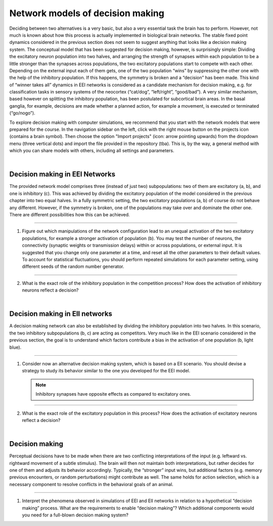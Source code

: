 Network models of decision making
=================================

Deciding between two alternatives is a very basic, but also a very essential task the brain has to perform. However, not
much is known about how this process is actually implemented in biological brain networks. The stable fixed point
dynamics considered in the previous section does not seem to suggest anything that looks like a decision making system.
The conceptual model that has been suggested for decision making, however, is surprisingly simple: Dividing the
excitatory neuron population into two halves, and arranging the strength of synapses within each population to be a
little stronger than the synapses across populations, the two excitatory populations start to compete with each other.
Depending on the external input each of them gets, one of the two population “wins” by suppressing the other one with
the help of the inhibitory population. If this happens, the symmetry is broken and a “decision” has been made. This kind
of “winner takes all” dynamics in EEI networks is considered as a candidate mechanism for decision making, e.g. for
classification tasks in sensory systems of the neocortex (“cat/dog”, “left/right”, “good/bad”). A very similar
mechanism, based however on splitting the inhibitory population, has been postulated for subcortical brain areas. In the
basal ganglia, for example, decisions are made whether a planned action, for example a movement, is executed or
terminated (“go/nogo”).

To explore decision making with computer simulations, we recommend that you start with the network models that were
prepared for the course. In the navigation sidebar on the left, click with the right mouse button on the projects icon
(contains a brain symbol). Then choose the option "Import projects" (icon: arrow pointing upwards) from the dropdown
menu (three vertical dots) and import the file provided in the repository (tba). This is, by the way, a general method
with which you can share models with others, including all settings and parameters.

|

Decision making in EEI Networks
-------------------------------

The provided network model comprises three (instead of just two) subpopulations: two of them are excitatory (a, b), and
one is inhibitory (c). This was achieved by dividing the excitatory population of the model considered in the previous
chapter into two equal halves. In a fully symmetric setting, the two excitatory populations (a, b) of course do not
behave any different. However, if the symmetry is broken, one of the populations may take over and dominate the other
one. There are different possibilities how this can be achieved.

----

1. Figure out which manipulations of the network configuration lead to an unequal activation of the two excitatory
   populations, for example a stronger activation of population (b). You may test the number of neurons, the
   connectivity (synaptic weights or transmission delays) within or across populations, or external input. It is
   suggested that you change only one parameter at a time, and reset all the other parameters to their default values.
   To account for statistical fluctuations, you should perform repeated simulations for each parameter setting, using
   different seeds of the random number generator.

----

2. What is the exact role of the inhibitory population in the competition process? How does the activation of inhibitory
   neurons reflect a decision?

|

Decision making in EII networks
-------------------------------

A decision making network can also be established by dividing the inhibitory population into two halves. In this
scenario, the two inhibitory subpopulations (b, c) are acting as competitors. Very much like in the EEI scenario
considered in the previous section, the goal is to understand which factors contribute a bias in the activation of one
population (b, light blue).

----

1. Consider now an alternative decision making system, which is based on a EII scenario. You should devise a strategy to
   study its behavior similar to the one you developed for the EEI model.

   .. note::
      Inhibitory synapses have opposite effects as compared to excitatory ones.

----

2. What is the exact role of the excitatory population in this process? How does the activation of excitatory neurons
   reflect a decision?

|

Decision making
---------------

Perceptual decisions have to be made when there are two conflicting interpretations of the input (e.g. leftward vs.
rightward movement of a subtle stimulus). The brain will then not maintain both interpretations, but rather decides for
one of them and adjusts its behavior accordingly. Typically, the “stronger” input wins, but additional factors (e.g.
memory previous encounters, or random perturbations) might contribute as well. The same holds for action selection,
which is a necessary component to resolve conflicts in the behavioral goals of an animal.

----

1. Interpret the phenomena observed in simulations of EEI and EII networks in relation to a hypothetical “decision
   making” process. What are the requirements to enable “decision making”? Which additional components would you need
   for a full-blown decision making system?
